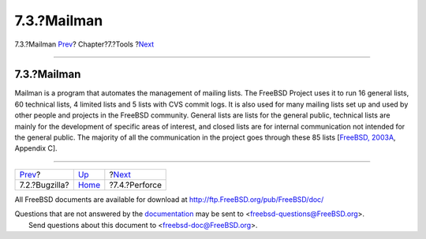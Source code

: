 ============
7.3.?Mailman
============

.. raw:: html

   <div class="navheader">

7.3.?Mailman
`Prev <tool-bugzilla.html>`__?
Chapter?7.?Tools
?\ `Next <tool-perforce.html>`__

--------------

.. raw:: html

   </div>

.. raw:: html

   <div class="section">

.. raw:: html

   <div class="titlepage" xmlns="">

.. raw:: html

   <div>

.. raw:: html

   <div>

7.3.?Mailman
------------

.. raw:: html

   </div>

.. raw:: html

   </div>

.. raw:: html

   </div>

Mailman is a program that automates the management of mailing lists. The
FreeBSD Project uses it to run 16 general lists, 60 technical lists, 4
limited lists and 5 lists with CVS commit logs. It is also used for many
mailing lists set up and used by other people and projects in the
FreeBSD community. General lists are lists for the general public,
technical lists are mainly for the development of specific areas of
interest, and closed lists are for internal communication not intended
for the general public. The majority of all the communication in the
project goes through these 85 lists [`FreeBSD,
2003A <bibliography.html#ref-bsd-handbook>`__, Appendix C].

.. raw:: html

   </div>

.. raw:: html

   <div class="navfooter">

--------------

+----------------------------------+-------------------------+------------------------------------+
| `Prev <tool-bugzilla.html>`__?   | `Up <tools.html>`__     | ?\ `Next <tool-perforce.html>`__   |
+----------------------------------+-------------------------+------------------------------------+
| 7.2.?Bugzilla?                   | `Home <index.html>`__   | ?7.4.?Perforce                     |
+----------------------------------+-------------------------+------------------------------------+

.. raw:: html

   </div>

All FreeBSD documents are available for download at
http://ftp.FreeBSD.org/pub/FreeBSD/doc/

| Questions that are not answered by the
  `documentation <http://www.FreeBSD.org/docs.html>`__ may be sent to
  <freebsd-questions@FreeBSD.org\ >.
|  Send questions about this document to <freebsd-doc@FreeBSD.org\ >.

